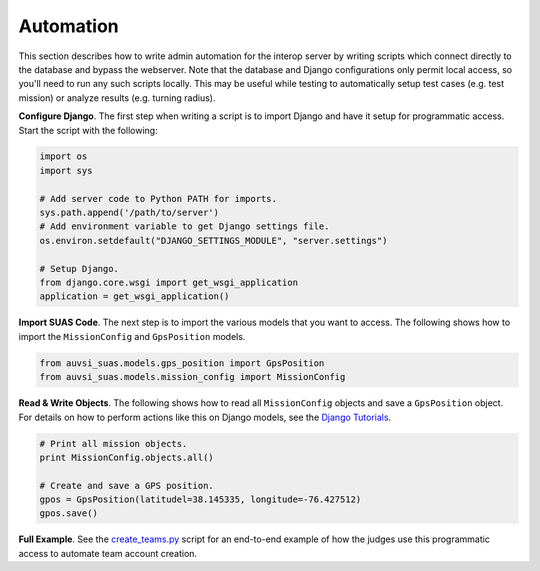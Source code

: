 Automation
==========

This section describes how to write admin automation for the interop server by
writing scripts which connect directly to the database and bypass the
webserver. Note that the database and Django configurations only permit local
access, so you'll need to run any such scripts locally. This may be useful
while testing to automatically setup test cases (e.g. test mission) or analyze
results (e.g. turning radius).

**Configure Django**. The first step when writing a script is to import Django
and have it setup for programmatic access. Start the script with the following:

.. code-block:: python

    import os
    import sys

    # Add server code to Python PATH for imports.
    sys.path.append('/path/to/server')
    # Add environment variable to get Django settings file.
    os.environ.setdefault("DJANGO_SETTINGS_MODULE", "server.settings")

    # Setup Django.
    from django.core.wsgi import get_wsgi_application
    application = get_wsgi_application()

**Import SUAS Code**. The next step is to import the various models that you
want to access. The following shows how to import the ``MissionConfig`` and
``GpsPosition`` models.

.. code-block:: python

    from auvsi_suas.models.gps_position import GpsPosition
    from auvsi_suas.models.mission_config import MissionConfig

**Read & Write Objects**. The following shows how to read all ``MissionConfig``
objects and save a ``GpsPosition`` object. For details on how to perform
actions like this on Django models, see the `Django Tutorials
<https://docs.djangoproject.com/en/1.10/intro/>`__.

.. code-block:: python

    # Print all mission objects.
    print MissionConfig.objects.all()

    # Create and save a GPS position.
    gpos = GpsPosition(latitudel=38.145335, longitude=-76.427512)
    gpos.save()

**Full Example**. See the `create_teams.py
<https://github.com/auvsi-suas/interop/blob/master/server/tools/team_creator/create_teams.py>`__
script for an end-to-end example of how the judges use this programmatic access
to automate team account creation.
